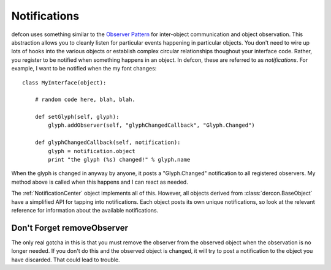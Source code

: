 .. highlight:: python

.. _Notifications:

=============
Notifications
=============

defcon uses something similar to the `Observer Pattern <http://en.wikipedia.org/wiki/Observer_pattern>`_ for inter-object communication and object observation. This abstraction allows you to cleanly listen for particular events happening in particular objects. You don't need to wire up lots of hooks into the various objects or establish complex circular relationships thoughout your interface code. Rather, you register to be notified when something happens in an object. In defcon, these are referred to as *notifications*. For example, I want to be notified when the my font changes::

    class MyInterface(object):

        # random code here, blah, blah.

        def setGlyph(self, glyph):
            glyph.addObserver(self, "glyphChangedCallback", "Glyph.Changed")

        def glyphChangedCallback(self, notification):
            glyph = notification.object
            print "the glyph (%s) changed!" % glyph.name

When the glyph is changed in anyway by anyone, it posts a "Glyph.Changed" notification to all registered observers. My method above is called when this happens and I can react as needed.

The :ref:`NotificationCenter` object implements all of this. However, all objects derived from :class:`dercon.BaseObject` have a simplified API for tapping into notifications. Each object posts its own unique notifications, so look at the relevant reference for information about the available notifications.

Don't Forget removeObserver
---------------------------

The only real gotcha in this is that you must remove the observer from the observed object when the observation is no longer needed. If you don't do this and the observed object is changed, it will try to post a notification to the object you have discarded. That could lead to trouble.